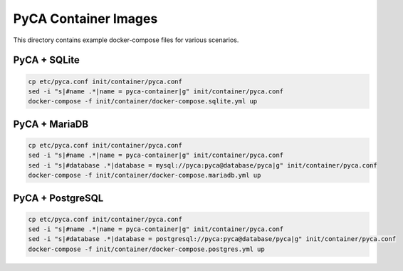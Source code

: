 PyCA Container Images
=====================

This directory contains example docker-compose files for various scenarios.

PyCA + SQLite
-------------

.. code-block:: bash

    cp etc/pyca.conf init/container/pyca.conf
    sed -i "s|#name .*|name = pyca-container|g" init/container/pyca.conf
    docker-compose -f init/container/docker-compose.sqlite.yml up

PyCA + MariaDB
-------------

.. code-block:: bash

    cp etc/pyca.conf init/container/pyca.conf
    sed -i "s|#name .*|name = pyca-container|g" init/container/pyca.conf
    sed -i "s|#database .*|database = mysql://pyca:pyca@database/pyca|g" init/container/pyca.conf
    docker-compose -f init/container/docker-compose.mariadb.yml up

PyCA + PostgreSQL
-------------

.. code-block:: bash

    cp etc/pyca.conf init/container/pyca.conf
    sed -i "s|#name .*|name = pyca-container|g" init/container/pyca.conf
    sed -i "s|#database .*|database = postgresql://pyca:pyca@database/pyca|g" init/container/pyca.conf
    docker-compose -f init/container/docker-compose.postgres.yml up
